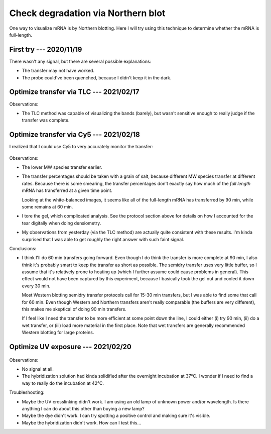 ***********************************
Check degradation via Northern blot
***********************************

One way to visualize mRNA is by Northern blotting.  Here I will try using this 
technique to determine whether the mRNA is full-length.

First try --- 2020/11/19
========================
.. protocol:: 20201119_optimize_crosslinking.txt

There wasn't any signal, but there are several possible explanations:

- The transfer may not have worked.

- The probe could've been quenched, because I didn't keep it in the dark.

Optimize transfer via TLC --- 2021/02/17
========================================
.. protocol:: 20210217_optimize_transfer.txt

.. datatable:: 20210217_optimize_transfer_notes.xlsx

Observations:

- The TLC method was capable of visualizing the bands (barely), but wasn't 
  sensitive enough to really judge if the transfer was complete.

Optimize transfer via Cy5 --- 2021/02/18
========================================
I realized that I could use Cy5 to very accurately monitor the transfer:

.. protocol:: 20210218_optimize_transfer.txt

  Because the gel tore, I wasn't able to directly compare the +/− transfer 
  bands to calculate what percentage of mRNA was transferred at each time 
  point.  To approximate this calculation, I took the following steps to 
  digitally "tear" the untorn band in the same way as the torn one.  This 
  should make the band intensities (roughly) comparable.

  - Open image in Gimp

  - Color > Auto > White Balance

    - To make the tear easier to see.

  - Select rectangle around tear, a bit wider than the band.

  - Switch to "select by color" tool, in "intersect" mode (Ctrl-Shift).

  - Select black color in rectangle; this is the tear.

  - Switch to "free select" tool, in "subtract" mode (Ctrl).

  - Remove any parts of the selection that aren't really part of the tear.

  - Make guide at right edge of selection

    - Note that the two bands aren't necessarily aligned, but this does help to 
      see how the tear should be positioned.

  - Copy the selection.

  - Undo the white-balance.

  - Paste the selection.

  - Drag selection so that it lines up about right with the untorn band.

  - Anchor.

  - Save as ``*_tear.tif``.

.. figure:: 20210218_optimize_transfer.svg

.. datatable:: 20210218_optimize_transfer.xlsx

  See caveats in protocol above; I had to manually account for a tear in the 
  gel.  These numbers should be considered qualitative.

Observations:

- The lower MW species transfer earlier.

- The transfer percentages should be taken with a grain of salt, because 
  different MW species transfer at different rates.  Because there is some 
  smearing, the transfer percentages don't exactly say how much of the *full 
  length* mRNA has transferred at a given time point.  

  Looking at the white-balanced images, it seems like all of the full-length 
  mRNA has transferred by 90 min, while some remains at 60 min.

- I tore the gel, which complicated analysis.  See the protocol section above 
  for details on how I accounted for the tear digitally when doing densiometry.

- My observations from yesterday (via the TLC method) are actually quite 
  consistent with these results.  I'm kinda surprised that I was able to get 
  roughly the right answer with such faint signal.

Conclusions:

- I think I'll do 60 min transfers going forward.  Even though I do think the 
  transfer is more complete at 90 min, I also think it's probably smart to keep 
  the transfer as short as possible.  The semidry transfer uses very little 
  buffer, so I assume that it's relatively prone to heating up (which I further 
  assume could cause problems in general).  This effect would not have been 
  captured by this experiment, because I basically took the gel out and cooled 
  it down every 30 min.  
  
  Most Western blotting semidry transfer protocols call for 15-30 min 
  transfers, but I was able to find some that call for 60 min.  Even though 
  Western and Northern transfers aren't really comparable (the buffers are very 
  different), this makes me skeptical of doing 90 min transfers.

  If I feel like I need the transfer to be more efficient at some point down 
  the line, I could either (i) try 90 min, (ii) do a wet transfer, or (iii) 
  load more material in the first place.  Note that wet transfers are generally 
  recommended Western blotting for large proteins.

Optimize UV exposure --- 2021/02/20
===================================
.. protocol:: 20210219_optimize_crosslinking.txt

.. figure:: 20210220_optimize_crosslinking.svg

Observations:

- No signal at all.

- The hybridization solution had kinda solidified after the overnight 
  incubation at 37°C.  I wonder if I need to find a way to really do the 
  incubation at 42°C.

Troubleshooting:

- Maybe the UV crosslinking didn't work.  I am using an old lamp of unknown 
  power and/or wavelength.  Is there anything I can do about this other than 
  buying a new lamp?

- Maybe the dye didn't work.  I can try spotting a positive control and making 
  sure it's visible.

- Maybe the hybridization didn't work.  How can I test this...
